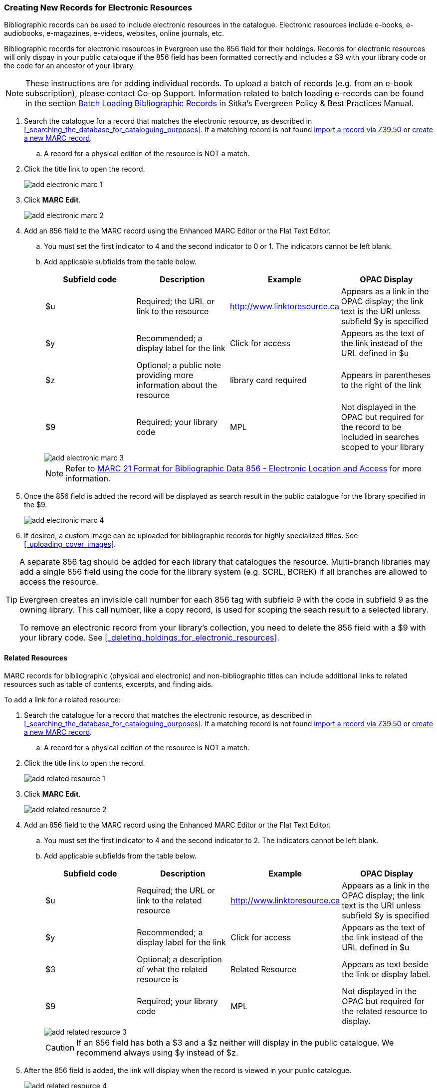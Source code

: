Creating New Records for Electronic Resources
~~~~~~~~~~~~~~~~~~~~~~~~~~~~~~~~~~~~~~~~~~~~~

Bibliographic records can be used to include electronic resources in the catalogue.
Electronic resources include e-books, e-audiobooks, e-magazines, e-videos, 
websites, online journals, etc.

Bibliographic records for electronic resources in Evergreen use the 856 field for 
their holdings.  Records for electronic resources will only dispay in your public
catalogue if the 856 field has been formatted correctly and includes a $9 with
your library code or the code for an ancestor of your library.


[NOTE]
=====
These instructions are for adding individual records. To upload a batch of records 
(e.g. from an e-book subscription), please contact Co-op Support.  Information related to batch loading e-records can be found in the section  
http://docs.libraries.coop/policy/_batch_loading_bibliographic_records.html[Batch Loading Bibliographic Records] in Sitka's
Evergreen Policy & Best Practices Manual.
=====

. Search the catalogue for a record that matches the electronic resource, as described
in xref:_searching_the_database_for_cataloguing_purposes[]. If a matching record 
is not found 
xref:_importing_bibliographic_records_via_z39_50_interface[import a record via 
Z39.50] or xref:_creating_new_records_for_bibliographic_resources[create a new 
MARC record].
.. A record for a physical edition of the resource is NOT a match.
. Click the title link to open the record.
+
image::images/cat/marc/add-electronic-marc-1.png[]
+
. Click *MARC Edit*.
+
image::images/cat/marc/add-electronic-marc-2.png[]
+
. Add an 856 field to the MARC record using the Enhanced MARC Editor
or the Flat Text Editor.
.. You must set the first indicator to 4 and the second indicator 
to 0 or 1. The indicators cannot be left blank.
.. Add applicable subfields from the table below.
+
[options="header"]
|===
| Subfield code | Description | Example | OPAC Display
| $u | Required; the URL or link to the resource | http://www.linktoresource.ca | Appears as a link in the OPAC display; the link text is the URI unless subfield $y is specified
| $y | Recommended; a display label for the link | Click for access | 	Appears as the text of the link instead of the URL defined in $u
| $z | Optional; a public note providing more information about the resource | library card required | Appears in parentheses to the right of the link
| $9 | Required; your library code | MPL | 	Not displayed in the OPAC but required for the record to be included in searches scoped to your library
|===
+
image::images/cat/marc/add-electronic-marc-3.png[]
+
[NOTE]
======
Refer to 
https://www.loc.gov/marc/bibliographic/bd856.html[MARC 21 Format for Bibliographic Data
856 - Electronic Location and Access] for more information.
======
+
. Once the 856 field is added the record will be displayed as search 
result in the public catalogue for the library specified in the $9. 
+
image::images/cat/marc/add-electronic-marc-4.png[]
+
. If desired, a custom image can be uploaded for bibliographic records for highly 
specialized titles.  See 
xref:_uploading_cover_images[].

[TIP]
=====
A separate 856 tag should be added for each library that catalogues the resource. Multi-branch 
libraries may add a single 856 field using the code for the library system (e.g. SCRL, BCREK) if 
all branches are allowed to access the resource.

Evergreen creates an invisible call number for each 856 tag with subfield 9 with the code in 
subfield 9 as the owning library. This call number, like a copy record, is used for scoping the 
seach result to a selected library.

To remove an electronic record from your library's collection, you need to delete 
the 856 field with a $9 with your library code.  See xref:_deleting_holdings_for_electronic_resources[].
=====

Related Resources
^^^^^^^^^^^^^^^^^

MARC records for bibliographic (physical and electronic) and non-bibliographic titles 
can include additional links to related resources such as table of contents, excerpts, and 
finding aids.  

.To add a link for a related resource:
. Search the catalogue for a record that matches the electronic resource, as described
in xref:_searching_the_database_for_cataloguing_purposes[]. If a matching record 
is not found 
xref:_importing_bibliographic_records_via_z39_50_interface[import a record via 
Z39.50] or xref:_creating_new_records_for_bibliographic_resources[create a new 
MARC record].
.. A record for a physical edition of the resource is NOT a match.
. Click the title link to open the record.
+
image::images/cat/marc/add-related-resource-1.png[]
+
. Click *MARC Edit*.
+
image::images/cat/marc/add-related-resource-2.png[]
. Add an 856 field to the MARC record using the Enhanced MARC Editor
or the Flat Text Editor.
.. You must set the first indicator to 4 and the second indicator 
to 2. The indicators cannot be left blank.
.. Add applicable subfields from the table below.
+
[options="header"]
|===
| Subfield code | Description | Example | OPAC Display
| $u | Required; the URL or link to the related resource | http://www.linktoresource.ca | Appears as a link in the OPAC display; the link text is the URI unless subfield $y is specified
| $y | Recommended; a display label for the link | Click for access | 	Appears as the text of the link instead of the URL defined in $u
| $3 | Optional; a description of what the related resource is | Related Resource | Appears as text beside the link or display label.
| $9 | Required; your library code | MPL | 	Not displayed in the OPAC but required for the related resource to display.
|===
+
image::images/cat/marc/add-related-resource-3.png[]
+
[CAUTION]
=========
If an 856 field has both a $3 and a $z neither will display in the public catalogue.  We recommend always using $y
instead of $z.
=========
+ 
. After the 856 field is added, the link will display when the record is viewed 
in your public catalogue. 
+
image::images/cat/marc/add-related-resource-4.png[]
